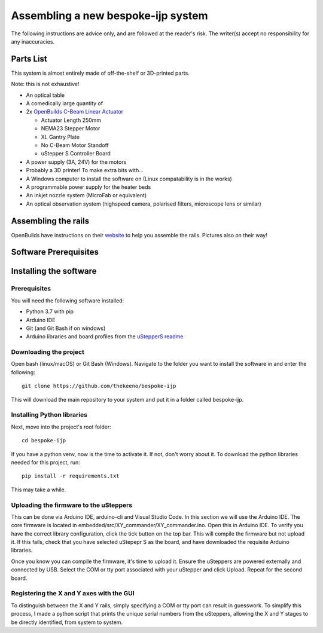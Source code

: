 Assembling a new bespoke-ijp system
===================================

The following instructions are advice only, and are followed at the reader's risk.
The writer(s) accept no responsibility for any inaccuracies.

Parts List
**********

This system is almost entirely made of off-the-shelf or 3D-printed parts.

Note: this is not exhaustive!

- An optical table
- A comedically large quantity of 
- 2x `OpenBuilds C-Beam Linear Actuator <https://ooznest.co.uk/product/c-beam-linear-actuator>`_

  - Actuator Length 250mm
  - NEMA23 Stepper Motor
  - XL Gantry Plate
  - No C-Beam Motor Standoff
  - uStepper S Controller Board

- A power supply (3A, 24V) for the motors
- Probably a 3D printer! To make extra bits with...
- A Windows computer to install the software on (Linux compatability is in the works)
- A programmable power supply for the heater beds
- An inkjet nozzle system (MicroFab or equivalent)
- An optical observation system (highspeed camera, polarised filters, microscope lens or similar)


Assembling the rails
*******************

OpenBuilds have instructions on their `website <https://openbuilds.com/builds/c-beam%E2%84%A2-linear-actuator.1955/>`_ to help you assemble the rails. Pictures also on their way!


Software Prerequisites
**********************



Installing the software
***********************

Prerequisites
-------------

You will need the following software installed:

- Python 3.7 with pip
- Arduino IDE 
- Git (and Git Bash if on windows)
- Arduino libraries and board profiles from the `uStepperS readme <https://github.com/uStepper/uStepperS>`_

Downloading the project
-----------------------

Open bash (linux/macOS) or Git Bash (Windows). Navigate to the folder you want to install the software in and enter the following:
::

    git clone https://github.com/thekeeno/bespoke-ijp

This will download the main repository to your system and put it in a folder called bespoke-ijp. 

Installing Python libraries
-----------------------------

Next, move into the project's root folder::

    cd bespoke-ijp

If you have a python venv, now is the time to activate it. If not, don't worry about it. To download the python libraries needed for this project, run::

    pip install -r requirements.txt

This may take a while. 

Uploading the firmware to the uSteppers
----------------------------------------

This can be done via Arduino IDE, arduino-cli and Visual Studio Code. In this section we will use the Arduino IDE.
The core firmware is located in embedded/src/XY_commander/XY_commander.ino.
Open this in Arduino IDE.
To verify you have the correct library configuration, click the tick button on the top bar.
This will compile the firmware but not upload it.
If this fails, check that you have selected uStepepr S as the board, and have downloaded the requisite Arduino libraries.

Once you know you can compile the firmware, it's time to upload it.
Ensure the uSteppers are powered externally and connected by USB.
Select the COM or tty port associated with your uStepper and click Upload.
Repeat for the second board.




Registering the X and Y axes with the GUI
------------------------------

To distinguish between the X and Y rails, simply specifying a COM or tty port can result in guesswork.
To simplify this process, I made a python script that prints the unique serial numbers from the uSteppers, allowing the X and Y stages to be directly identified, from system to system.


